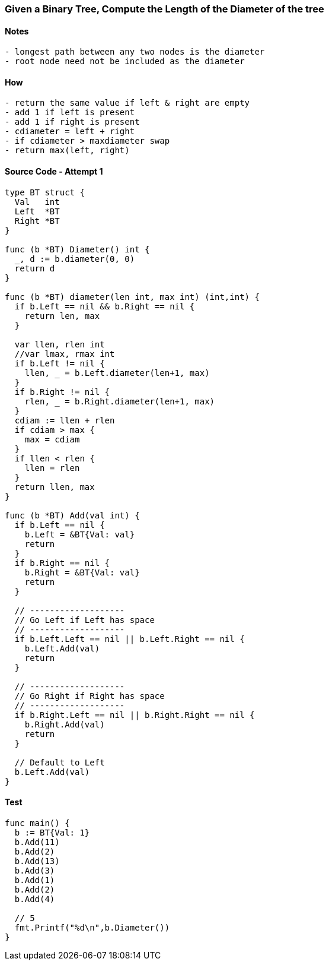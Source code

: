 === Given a Binary Tree, Compute the Length of the Diameter of the tree

==== Notes
[source, bash]
----
- longest path between any two nodes is the diameter
- root node need not be included as the diameter
----

==== How
[source, bash]
----
- return the same value if left & right are empty
- add 1 if left is present
- add 1 if right is present
- cdiameter = left + right
- if cdiameter > maxdiameter swap
- return max(left, right)
----

==== Source Code - Attempt 1
[source, go]
----
type BT struct {
  Val   int
  Left  *BT
  Right *BT
}

func (b *BT) Diameter() int {
  _, d := b.diameter(0, 0) 
  return d
}

func (b *BT) diameter(len int, max int) (int,int) {
  if b.Left == nil && b.Right == nil {
    return len, max
  }
  
  var llen, rlen int
  //var lmax, rmax int
  if b.Left != nil {
    llen, _ = b.Left.diameter(len+1, max)
  }
  if b.Right != nil {
    rlen, _ = b.Right.diameter(len+1, max)
  }
  cdiam := llen + rlen
  if cdiam > max {
    max = cdiam
  }
  if llen < rlen {
    llen = rlen
  }
  return llen, max
}

func (b *BT) Add(val int) {
  if b.Left == nil {
    b.Left = &BT{Val: val}
    return
  }
  if b.Right == nil {
    b.Right = &BT{Val: val}
    return
  }
  
  // -------------------
  // Go Left if Left has space
  // -------------------
  if b.Left.Left == nil || b.Left.Right == nil {
    b.Left.Add(val)
    return
  }
  
  // -------------------
  // Go Right if Right has space
  // -------------------
  if b.Right.Left == nil || b.Right.Right == nil {
    b.Right.Add(val)
    return
  }
  
  // Default to Left
  b.Left.Add(val)
}
----

==== Test
[source, go]
----
func main() {
  b := BT{Val: 1}
  b.Add(11)
  b.Add(2)
  b.Add(13)
  b.Add(3)
  b.Add(1)
  b.Add(2)
  b.Add(4)
  
  // 5
  fmt.Printf("%d\n",b.Diameter())
}
----
